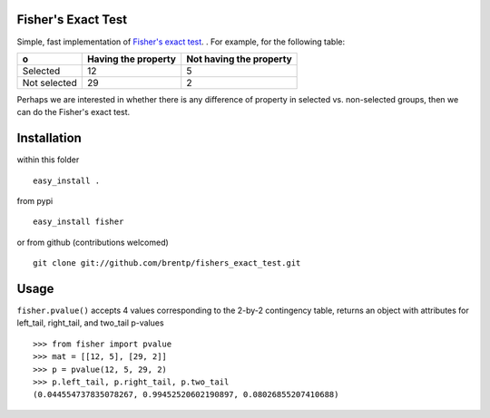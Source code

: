 Fisher's Exact Test
===================

Simple, fast implementation of `Fisher's exact test <http://en.wikipedia.org/wiki/Fisher's_exact_test>`_. . For example, for the following table:

============  =====================  =========================
o              Having the property    Not having the property
============  =====================  =========================
Selected      12                     5
Not selected  29                     2
============  =====================  =========================

Perhaps we are interested in whether there is any difference of property in selected vs. non-selected groups, then we can do the Fisher's exact test.


Installation
============
within this folder ::

    easy_install .

from pypi ::

    easy_install fisher

or from github (contributions welcomed) ::
    
    git clone git://github.com/brentp/fishers_exact_test.git


Usage
=====
``fisher.pvalue()`` accepts 4 values corresponding to the 2-by-2 contingency table, returns an object with attributes for left_tail, right_tail, and two_tail p-values
::

    >>> from fisher import pvalue
    >>> mat = [[12, 5], [29, 2]]
    >>> p = pvalue(12, 5, 29, 2)
    >>> p.left_tail, p.right_tail, p.two_tail
    (0.044554737835078267, 0.99452520602190897, 0.08026855207410688)

